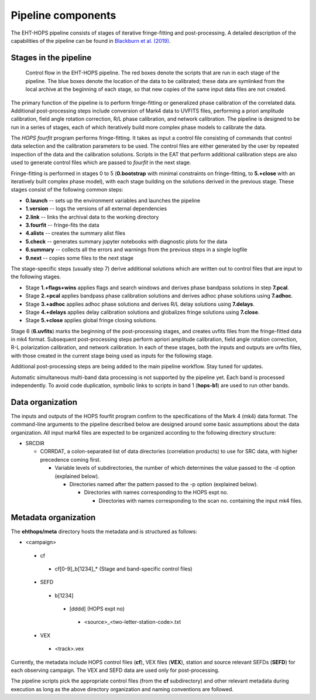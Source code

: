 ===================
Pipeline components
===================

The EHT-HOPS pipeline consists of stages of iterative fringe-fitting and post-processing.
A detailed description of the capabilities of the pipeline can be found in 
`Blackburn et al. (2019) <https://ui.adsabs.harvard.edu/abs/2019ApJ...882...23B/abstract>`_.

Stages in the pipeline
----------------------

.. figure:: components.png
   :alt: Control flow in the EHT-HOPS pipeline

   Control flow in the EHT-HOPS pipeline. The red boxes denote the scripts that are run in each stage of the pipeline.
   The blue boxes denote the location of the data to be calibrated; these data are symlinked from the local archive at the beginning of
   each stage, so that new copies of the same input data files are not created.

The primary function of the pipeline is to perform fringe-fitting or generalized phase calibration of the correlated data. Additional
post-processing steps include conversion of Mark4 data to UVFITS files, performing a priori amplitude calibration, field angle rotation
correction, R/L phase calibration, and network calibration. The pipeline is designed to be run in a series of stages, each of which
iteratively build more complex phase models to calibrate the data.

The `HOPS` `fourfit` program performs fringe-fitting. It takes as input a control file consisting of commands that control data selection
and the calibration parameters to be used. The control files are either generated by the user by repeated inspection of the data and the
calibration solutions. Scripts in the EAT that perform additional calibration steps are also used to generate control files which are passed
to `fourfit` in the next stage.

Fringe-fitting is performed in stages 0 to 5 (**0.bootstrap** with minimal constraints on fringe-fitting, to **5.+close** with an iteratively built
complex phase model), with each stage building on the solutions derived in the previous stage. These stages consist of the following common steps:

- **0.launch** -- sets up the environment variables and launches the pipeline
- **1.version** -- logs the versions of all external dependencies
- **2.link** -- links the archival data to the working directory
- **3.fourfit** -- fringe-fits the data
- **4.alists** -- creates the summary alist files
- **5.check** -- generates summary jupyter notebooks with diagnostic plots for the data
- **6.summary** -- collects all the errors and warnings from the previous steps in a single logfile
- **9.next** -- copies some files to the next stage

The stage-specific steps (usually step 7) derive additional solutions which are written out to control files that are input to the following stages.

- Stage **1.+flags+wins** applies flags and search windows and derives phase bandpass solutions in step **7.pcal**.
- Stage **2.+pcal** applies bandpass phase calibration solutions and derives adhoc phase solutions using **7.adhoc**.
- Stage **3.+adhoc** applies adhoc phase solutions and derives R/L delay solutions using **7.delays**.
- Stage **4.+delays** applies delay calibration solutions and globalizes fringe solutions using **7.close**.
- Stage **5.+close** applies global fringe closing solutions.

Stage 6 (**6.uvfits**) marks the beginning of the post-processing stages, and creates uvfits files from the fringe-fitted data in mk4 format.
Subsequent post-processing steps perform apriori amplitude calibration, field angle rotation correction, R-L polarization calibration, and network
calibration. In each of these stages, both the inputs and outputs are uvfits files, with those created in the current stage being used as inputs for
the following stage.

Additional post-processing steps are being added to the main pipeline workflow. Stay tuned for updates.

Automatic simultaneous multi-band data processing is not supported by the pipeline yet. Each band is processed independently.
To avoid code duplication, symbolic links to scripts in band 1 (**hops-b1**) are used to run other bands.

Data organization
-----------------

The inputs and outputs of the HOPS fourfit program confirm to the specifications of the Mark 4 (mk4) data format.
The command-line arguments to the pipeline described below are designed around some basic assumptions about the data organization.
All input mark4 files are expected to be organized according to the following directory structure:

- SRCDIR

  - CORRDAT, a colon-separated list of data directories (correlation products) to use for SRC data, with higher precedence coming first.

    - Variable levels of subdirectories, the number of which determines the value passed to the -d option (explained below).

      - Directories named after the pattern passed to the -p option (explained below).

        - Directories with names corresponding to the HOPS expt no.

          - Directories with names corresponding to the scan no. containing the input mk4 files.

Metadata organization
---------------------

The **ehthops/meta** directory hosts the metadata and is structured as follows:

- <campaign>
 - cf
  - cf[0-9]_b[1234]_* (Stage and band-specific control files)
 - SEFD
  - b[1234]
   - [dddd] (HOPS expt no)
    - <source>_<two-letter-station-code>.txt
 - VEX
  - <track>.vex

Currently, the metadata include HOPS control files (**cf**), VEX files (**VEX**), station and source relevant SEFDs (**SEFD**)
for each observing campaign. The VEX and SEFD data are used only for post-processing.

The pipeline scripts pick the appropriate control files (from the **cf** subdirectory) and other relevant metadata during
execution as long as the above directory organization and naming conventions are followed.
